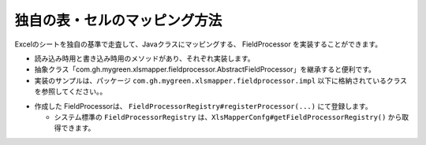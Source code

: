 =========================================================
独自の表・セルのマッピング方法
=========================================================

Excelのシートを独自の基準で走査して、Javaクラスにマッピングする、 FieldProcessor を実装することができます。

* 読み込み時用と書き込み時用のメソッドがあり、それぞれ実装します。
* 抽象クラス「com.gh.mygreen.xlsmapper.fieldprocessor.AbstractFieldProcessor」を継承すると便利です。
* 実装のサンプルは、パッケージ ``com.gh.mygreen.xlsmapper.fieldprocessor.impl`` 以下に格納されているクラスを参照してください。。

.. sourcecode:: java
    :linenos:
    :caption: FieldProcessorの作成
    
    public class CellProcessor extends AbstractFieldProcessor<SampleAnno> {
    
        // シートの読み込み時の処理
        @Override
        public void loadProcess(final Sheet sheet, final Object beansObj, final SampleAnno anno, final FieldAdaptor adaptor,
                final Configuration config, final LoadingWorkObject work) throws XlsMapperException {
            
            //TODO: 実装する
        }
        
        // シートの書き込み時の処理
        @Override
        public void saveProcess(final Sheet sheet, final Object targetObj, final SampleAnno anno, final FieldAdaptor adaptor,
                final Configuration config, final SavingWorkObject work) throws XlsMapperException {
            
            //TODO: 実装する
            
        }
    }


* 作成した FieldProcessorは、 ``FieldProcessorRegistry#registerProcessor(...)`` にて登録します。

  * システム標準の ``FieldProcessorRegistry`` は、``XlsMapperConfg#getFieldProcessorRegistry()`` から取得できます。


.. sourcecode:: java
    :linenos:
    :caption: FieldProcessorの登録
    
    // 独自のFieldProcessorの登録
    Configuration config = new Configuration();
    config.getFieldProcessorRegistry().registerProcessor(SampleAnno.class, new SampleFieldProcessor());
    
    XlsMapper mapper = new XlsMapper();
    mapper.setConfiguration(config);
    


